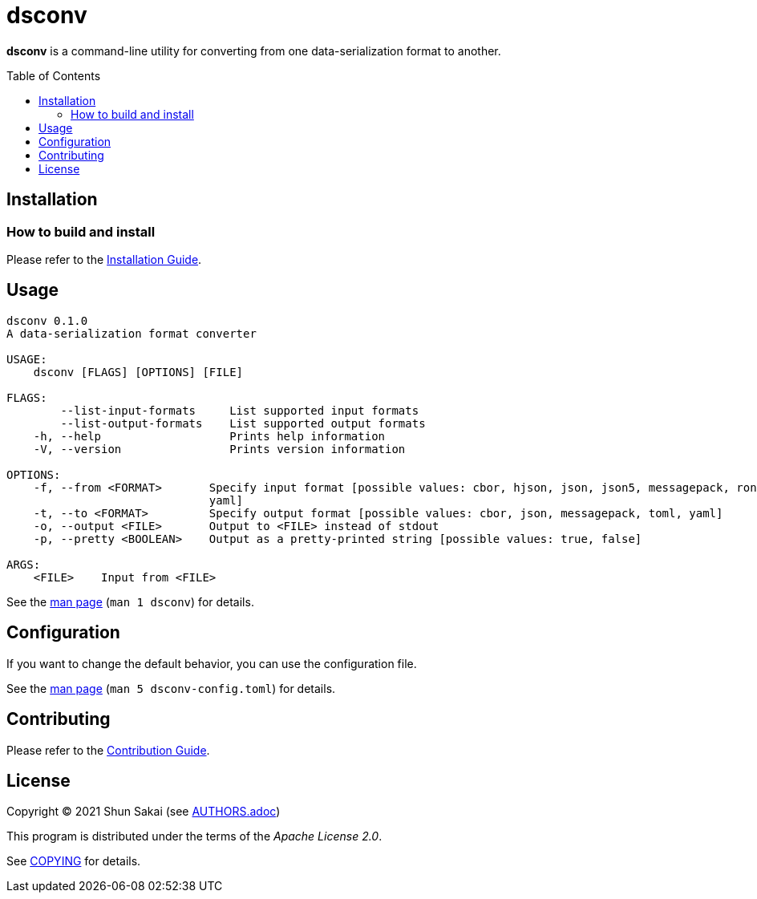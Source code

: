 = dsconv
:toc: macro

*dsconv* is a command-line utility for converting from one data-serialization format to another.

toc::[]

== Installation

=== How to build and install

Please refer to the link:INSTALL.adoc[Installation Guide].

== Usage

....
dsconv 0.1.0
A data-serialization format converter

USAGE:
    dsconv [FLAGS] [OPTIONS] [FILE]

FLAGS:
        --list-input-formats     List supported input formats
        --list-output-formats    List supported output formats
    -h, --help                   Prints help information
    -V, --version                Prints version information

OPTIONS:
    -f, --from <FORMAT>       Specify input format [possible values: cbor, hjson, json, json5, messagepack, ron, toml,
                              yaml]
    -t, --to <FORMAT>         Specify output format [possible values: cbor, json, messagepack, toml, yaml]
    -o, --output <FILE>       Output to <FILE> instead of stdout
    -p, --pretty <BOOLEAN>    Output as a pretty-printed string [possible values: true, false]

ARGS:
    <FILE>    Input from <FILE>
....

See the link:doc/man/man1/dsconv.1.adoc[man page] (`man 1 dsconv`) for details.

== Configuration

If you want to change the default behavior, you can use the configuration file.

See the link:doc/man/man5/dsconv-config.toml.5.adoc[man page] (`man 5 dsconv-config.toml`) for details.

== Contributing

Please refer to the link:CONTRIBUTING.adoc[Contribution Guide].

== License

Copyright (C) 2021 Shun Sakai (see link:AUTHORS.adoc[])

This program is distributed under the terms of the _Apache License 2.0_.

See link:COPYING[] for details.
